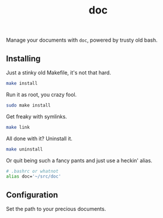 #+TITLE: doc
#+OPTIONS: toc:nil num:nil
#+STARTUP: showall noindent inlineimages

Manage your documents with =doc=, powered by trusty old bash.

** Installing

Just a stinky old Makefile, it's not that hard.

#+begin_src bash
make install
#+end_src

Run it as root, you crazy fool.

#+begin_src bash
sudo make install
#+end_src

Get freaky with symlinks.

#+begin_src bash
make link
#+end_src

All done with it?  Uninstall it.

#+begin_src bash
make uninstall
#+end_src

Or quit being such a fancy pants and just use a heckin' alias.

#+begin_src bash
# .bashrc or whatnot
alias doc='~/src/doc'
#+end_src

** Configuration

Set the path to your precious documents.

[[file:images/docs-path.png]]

*** COMMENT Docs Path Diagram
#+begin_src plantuml :file images/docs-path.png
top to bottom direction

rectangle "Was I invoked with a directory? (e.g. doc $HOME/Dropbox)" as one
rectangle "Is $DOCS_PATH set?" as two
rectangle "Does $HOME/Documents exist?" as three
rectangle "Does $HOME/docs exist?" as four
circle "ERROR!" as error

one --> two
two --> three
three --> four
four --> error
#+end_src

#+RESULTS:
[[file:images/docs-path.png]]
